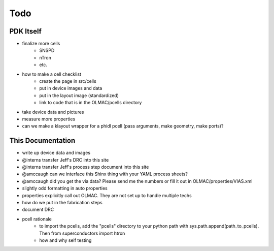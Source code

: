 .. _todo:

Todo
====

PDK Itself
----------
* finalize more cells
    * SNSPD
    * nTron
    * etc.
* how to make a cell checklist
    * create the page in src/cells
    * put in device images and data
    * put in the layout image (standardized)
    * link to code that is in the OLMAC/pcells directory
* take device data and pictures
* measure more properties
* can we make a klayout wrapper for a phidl pcell (pass arguments, make geometry, make ports)?


This Documentation
------------------
* write up device data and images
* @interns transfer Jeff's DRC into this site
* @interns transfer Jeff's process step document into this site
* @amccaugh can we interface this Shinx thing with your YAML process sheets?
* @amccaugh did you get the via data? Please send me the numbers or fill it out in OLMAC/properties/VIAS.xml

* slightly odd formatting in auto properties
* properties explicitly call out OLMAC. They are not set up to handle multiple techs

* how do we put in the fabrication steps
* document DRC

* pcell rationale
    * to import the pcells, add the "pcells" directory to your python path with sys.path.append(path_to_pcells). Then from superconductors import htron
    * how and why self testing